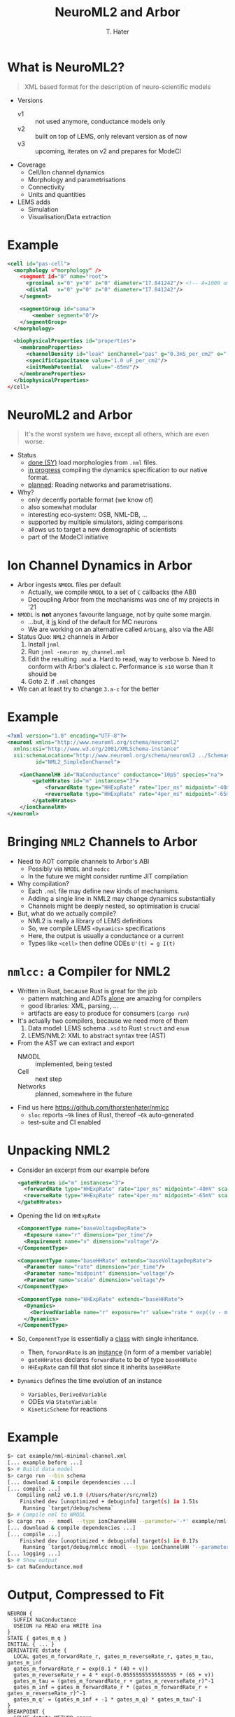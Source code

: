 #+TITLE: NeuroML2 and Arbor
#+AUTHOR: T. Hater
#+EMAIL: t.hater@fz-juelich.de

* What is NeuroML2?
  #+begin_quote
  XML based format for the description of neuro-scientific models
  #+end_quote
- Versions
  - v1 :: not used anymore, conductance models only
  - v2 :: built on top of LEMS, only relevant version as of now
  - v3 :: upcoming, iterates on v2 and prepares for ModeCI
- Coverage
  - Cell/Ion channel dynamics
  - Morphology and parametrisations
  - Connectivity
  - Units and quantities
- LEMS adds
  - Simulation
  - Visualisation/Data extraction

* Example
#+begin_src xml
<cell id="pas-cell">
  <morphology ="morphology" />
    <segment id="0" name="root">
      <proximal x="0" y="0" z="0" diameter="17.841242"/> <!-- A=1000 um^2 -->
      <distal   x="0" y="0" z="0" diameter="17.841242"/>
    </segment>

    <segmentGroup id="soma">
        <member segment="0"/>
    </segmentGroup>
  </morphology>

  <biophysicalProperties id="properties">
    <membraneProperties>
      <channelDensity id="leak" ionChannel="pas" g="0.3mS_per_cm2" e="-54.387mV" ion="none"/>
      <specificCapacitance value="1.0 uF_per_cm2"/>
      <initMembPotential   value="-65mV"/>
    </membraneProperties>
  </biophysicalProperties>
</cell>
#+end_src

* NeuroML2 and Arbor
#+begin_quote
It's the worst system we have, except all others, which are even worse.
#+end_quote
- Status
  - _done (SY)_ load morphologies from =.nml= files.
  - _in progress_ compiling the dynamics specification to our native format.
  - _planned_: Reading networks and parametrisations.
- Why?
  - only decently portable format (we know of)
  - also somewhat modular
  - interesting eco-system: OSB, NML-DB, ...
  - supported by multiple simulators, aiding comparisons
  - allows us to target a new demographic of scientists
  - part of the ModeCI initiative

* Ion Channel Dynamics in Arbor

- Arbor ingests =NMODL= files per default
  - Actually, we compile =NMODL= to a set of =C= callbacks (the ABI)
  - Decoupling Arbor from the mechanisms was one of my projects in '21
- =NMODL= is *not* anyones favourite language, not by quite some margin.
  - ...but, it _is_ kind of the default for MC neurons
  - We are working on an alternative called =ArbLang=, also via the ABI
- Status Quo: =NML2= channels in Arbor
  1. Install =jnml=
  2. Run =jnml -neuron my_channel.nml=
  3. Edit the resulting =.mod=
     a. Hard to read, way to verbose
     b. Need to conform with Arbor's dialect
     c. Performance is ~x10~ worse than it should be
  4. Goto 2. if =.nml= changes
- We can at least try to change =3.a-c= for the better


* Example
#+begin_src xml
<?xml version="1.0" encoding="UTF-8"?>
<neuroml xmlns="http://www.neuroml.org/schema/neuroml2"
  xmlns:xsi="http://www.w3.org/2001/XMLSchema-instance"
  xsi:schemaLocation="http://www.neuroml.org/schema/neuroml2 ../Schemas/NeuroML2/NeuroML_v2beta4.xsd"
         id="NML2_SimpleIonChannel">

    <ionChannelHH id="NaConductance" conductance="10pS" species="na">
        <gateHHrates id="m" instances="3">
            <forwardRate type="HHExpRate" rate="1per_ms" midpoint="-40mV" scale="10mV"/>
            <reverseRate type="HHExpRate" rate="4per_ms" midpoint="-65mV" scale="-18mV"/>
        </gateHHrates>
    </ionChannelHH>
</neuroml>
#+end_src

* Bringing =NML2= Channels to Arbor

- Need to AOT compile channels to Arbor's ABI
  - Possibly via =NMODL= and =modcc=
  - In the future we might consider runtime JIT compilation
- Why compilation?
  - Each =.nml= file may define new kinds of mechanisms.
  - Adding a single line in NML2 may change dynamics substantially
  - Channels might be deeply nested, so optimisation is crucial
- But, what do we actually compile?
  - NML2 is really a library of LEMS definitions
  - So, we compile LEMS =<Dynamics>= specifications
  - Here, the output is usually a conductance or a current
  - Types like =<cell>= then define ODEs ~U'(t) = g I(t)~

* =nmlcc:= a Compiler for NML2

- Written in Rust, because Rust is great for the job
  - pattern matching and ADTs _alone_ are amazing for compilers
  - good libraries: XML, parsing, ...
  - artifacts are easy to produce for consumers (=cargo run=)
- It's actually two compilers, because we need more of them
  1. Data model: LEMS schema =.xsd= to Rust =struct= and =enum=
  2. LEMS/NML2: XML to abstract syntax tree (AST)
- From the AST we can extract and export
  - NMODL    :: implemented, being tested
  - Cell     :: next step
  - Networks :: planned, somewhere in the future
- Find us here [[https://github.com/thorstenhater/nmlcc]]
  - =sloc= reports ~~9k~ lines of Rust, thereof ~~6k~ auto-generated
  - test-suite and CI enabled

* Unpacking NML2

- Consider an excerpt from our example before
  #+begin_src xml
  <gateHHrates id="m" instances="3">
    <forwardRate type="HHExpRate" rate="1per_ms" midpoint="-40mV" scale="10mV"/>
    <reverseRate type="HHExpRate" rate="4per_ms" midpoint="-65mV" scale="-18mV"/>
  </gateHHrates>
  #+end_src
- Opening the lid on =HHExpRate=
  #+begin_src xml
  <ComponentType name="baseVoltageDepRate">
    <Exposure name="r" dimension="per_time"/>
    <Requirement name="v" dimension="voltage"/>
  </ComponentType>

  <ComponentType name="baseHHRate" extends="baseVoltageDepRate">
    <Parameter name="rate" dimension="per_time"/>
    <Parameter name="midpoint" dimension="voltage"/>
    <Parameter name="scale" dimension="voltage"/>
  </ComponentType>

  <ComponentType name="HHExpRate" extends="baseHHRate">
    <Dynamics>
      <DerivedVariable name="r" exposure="r" value="rate * exp((v - midpoint)/scale)" dimension="per_time"/>
    </Dynamics>
  </ComponentType>
  #+end_src
- So, =ComponentType= is essentially a _class_ with single inheritance.
  - Then, =forwardRate= is an _instance_ (in form of a member variable)
  - =gateHHrates= declares =forwardRate= to be of type =baseHHRate=
  - =HHExpRate= can fill that slot since it inherits =baseHHRate=
- =Dynamics= defines the time evolution of an instance
  - =Variables=, =DerivedVariable=
  - ODEs via =StateVariable=
  - =KineticScheme= for reactions

* Example
#+begin_src bash
$> cat example/nml-minimal-channel.xml
[... example before ...]
$> # Build data model
$> cargo run --bin schema
[... download & compile dependencies ...]
[... compile ...]
   Compiling nml2 v0.1.0 (/Users/hater/src/nml2)
    Finished dev [unoptimized + debuginfo] target(s) in 1.51s
     Running `target/debug/schema`
$> # Compile nml to NMODL
$> cargo run -- nmodl --type ionChannelHH --parameter='-*' example/nml-minimal-channel.xml
[... download & compile dependencies ...]
[... compile ...]
    Finished dev [unoptimized + debuginfo] target(s) in 0.17s
     Running `target/debug/nmlcc nmodl --type ionChannelHH '--parameter=-*' example/nml-minimal-channel.xml`
[... logging ...]
$> # Show output
$> cat NaConductance.mod
#+end_src

* Output, Compressed to Fit
#+begin_src
NEURON {
  SUFFIX NaConductance
  USEION na READ ena WRITE ina
}
STATE { gates_m_q }
INITIAL { ... }
DERIVATIVE dstate {
  LOCAL gates_m_forwardRate_r, gates_m_reverseRate_r, gates_m_tau, gates_m_inf
  gates_m_forwardRate_r = exp(0.1 * (40 + v))
  gates_m_reverseRate_r = 4 * exp(-0.05555555555555555 * (65 + v))
  gates_m_tau = (gates_m_forwardRate_r + gates_m_reverseRate_r)^-1
  gates_m_inf = gates_m_forwardRate_r * (gates_m_forwardRate_r + gates_m_reverseRate_r)^-1
  gates_m_q' = (gates_m_inf + -1 * gates_m_q) * gates_m_tau^-1
}
BREAKPOINT {
  SOLVE dstate METHOD cnexp
  LOCAL gates_m_fcond, g
  g = 0.00000001 * gates_m_q^3
  ina = g * (v + -1 * ena)
}
#+end_src

* Recap

- Enabling a workflow to bring NML2 projects to Arbor.
  - final goal: codegen for a full simulation from NML2
- What's new?
  - direct conversion of NML2 dynamics into Arbor NMODL
  - a path towards extraction of
    - bio-physical parameters / assignments
    - networks
- What's missing?
  - optimisations: CSE, some algebraic passes, ...
  - a more principled IR (which will enable the above)

